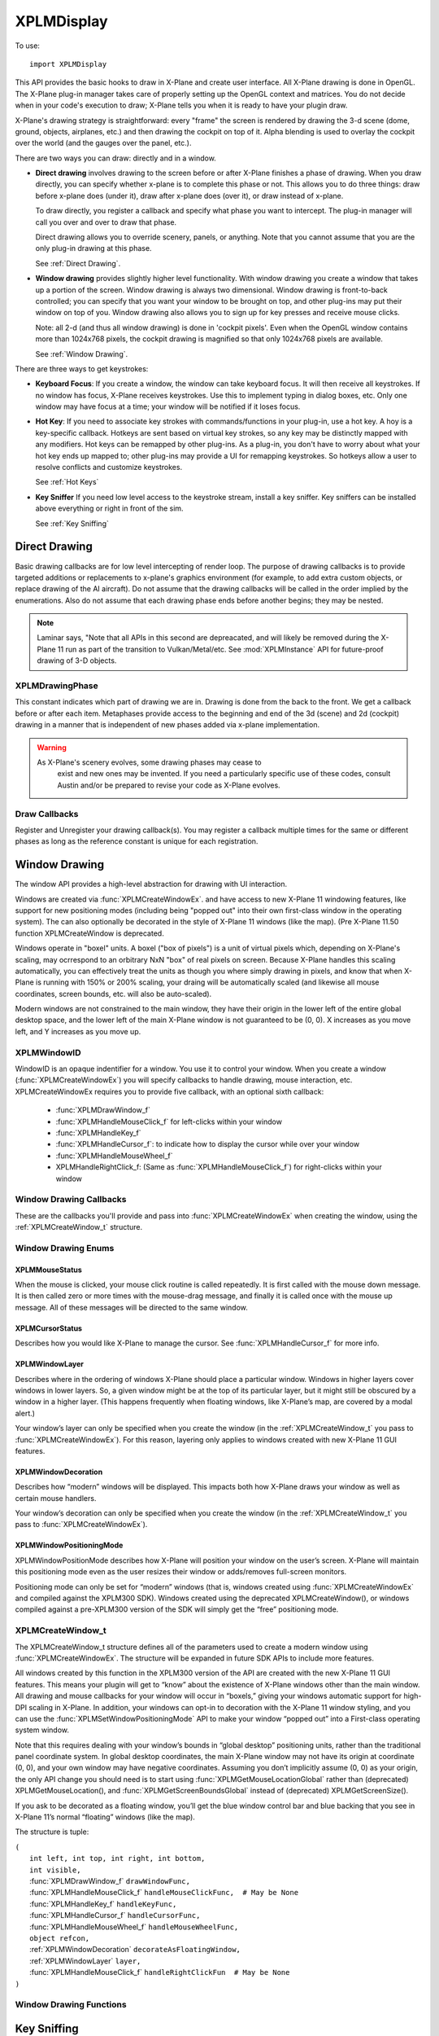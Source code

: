 XPLMDisplay
===========
.. py:module:: XPLMDisplay


To use::

  import XPLMDisplay

This API provides the basic hooks to draw in X-Plane and create user
interface. All X-Plane drawing is done in OpenGL.  The X-Plane plug-in
manager takes care of properly setting up the OpenGL context and matrices.
You do not decide when in your code's  execution to draw; X-Plane tells you
when it is ready to have your plugin draw.

X-Plane's drawing strategy is straightforward: every "frame" the screen is
rendered by drawing the 3-d scene (dome, ground, objects, airplanes, etc.)
and then drawing the cockpit on top of it.  Alpha blending is used to
overlay the cockpit over the world (and the gauges over the panel, etc.).

There are two ways you can draw: directly and in a window.

* **Direct drawing** involves drawing to the screen before or after X-Plane
  finishes a phase of drawing.  When you draw directly, you can specify
  whether x-plane is to complete this phase or not.  This allows you to do
  three things: draw before x-plane does (under it), draw after x-plane does
  (over it), or draw instead of x-plane.

  To draw directly, you register a callback and specify what phase you want
  to intercept.  The plug-in manager will call you over and over to draw that
  phase.

  Direct drawing allows you to override scenery, panels, or anything. Note
  that you cannot assume that you are the only plug-in drawing at this
  phase.

  See :ref:`Direct Drawing`.

* **Window drawing** provides slightly higher level functionality. With window
  drawing you create a window that takes up a portion of the screen. Window
  drawing is always two dimensional. Window drawing is front-to-back
  controlled; you can specify that you want your window to be brought on
  top, and other plug-ins may put their window on top of you. Window drawing
  also allows you to sign up for key presses and receive mouse clicks.

  Note: all 2-d (and thus all window drawing) is done in 'cockpit pixels'.
  Even when the OpenGL window contains more than 1024x768 pixels, the cockpit
  drawing is magnified so that only 1024x768 pixels are available.

  See :ref:`Window Drawing`.

There are three ways to get keystrokes:

* **Keyboard Focus**: If you create a window, the window can take keyboard focus.  It will then
  receive all keystrokes.  If no window has focus, X-Plane receives
  keystrokes.  Use this to implement typing in dialog boxes, etc.  Only one
  window may have focus at a time; your window will be notified if it loses
  focus.

* **Hot Key**: If you need to associate key strokes with commands/functions in your
  plug-in, use a hot key.  A hoy is a key-specific callback.  Hotkeys are
  sent based on virtual key strokes, so any key may be distinctly mapped with
  any modifiers.  Hot keys  can be remapped by other plug-ins.  As a plug-in,
  you don't have to worry about  what your hot key ends up mapped to; other
  plug-ins may provide a UI for remapping keystrokes.  So hotkeys allow a
  user to resolve conflicts and customize keystrokes.

  See :ref:`Hot Keys`

* **Key Sniffer** If you need low level access to the keystroke stream, install a key
  sniffer.  Key sniffers can be installed above everything or right in front
  of the sim.

  See :ref:`Key Sniffing`

.. _Direct Drawing:

Direct Drawing
--------------

Basic drawing callbacks are for low level intercepting of render loop. The
purpose of drawing callbacks is to provide targeted additions or
replacements to x-plane's graphics environment (for example, to add extra
custom objects, or replace drawing of the AI aircraft).  Do not assume that
the drawing callbacks will be called in the order implied by the
enumerations. Also do not assume that each drawing phase ends before
another begins; they may be nested.

.. note:: Laminar says, "Note that all APIs in this second are depreacated, and
          will likely be removed during the X-Plane 11 run as part of the
          transition to Vulkan/Metal/etc. See :mod:`XPLMInstance` API for
          future-proof drawing of 3-D objects.

.. _XPLMDrawingPhase:

XPLMDrawingPhase
****************

This constant indicates which part of drawing we are in.  Drawing is done
from the back to the front.  We get a callback before or after each item.
Metaphases provide access to the beginning and end of the 3d (scene) and 2d
(cockpit) drawing in a manner that is independent of new phases added via
x-plane implementation.

.. warning:: As X-Plane's scenery evolves, some drawing phases may cease to
  exist and new ones may be invented. If you need a particularly specific
  use of these codes, consult Austin and/or be prepared to revise your code
  as X-Plane evolves.

 .. data:: xplm_Phase_Modern3D
 
    A chance to do modern 3D drawing. This is supported under OpenGL and Vulkan. It **is not supported under Metal**.
    It comes with potentially a substantial performance overhead. Please **do not** opt into this
    phase if you don't do any actual drawing that request the depth buffer in some way!
 
 .. data:: xplm_Phase_FirstCockpit
 
    This is the first phase where you can draw in 2-d.
 
 .. data::  xplm_Phase_Panel
 
    The non-moving parts of the aircraft panel.
 
 .. data:: xplm_Phase_Gauges
 
    The moving parts of the aircraft panel.
 
 .. data:: xplm_Phase_Window
 
    Floating windows from plugins.
 
 .. data::  xplm_Phase_LastCockpit
 
    The last chance to draw in 2d.
 
Draw Callbacks
**************

Register and Unregister your drawing callback(s). You may register a callback multiple times for
the same or different phases as long as the reference constant is unique for each registration.

 .. py:function:: XPLMDrawCallback_f(inPhase: int, inIsBefore: int, inRefcon: object) -> int:
 
  Prototype for a low level drawing callback.
 
  :param inPhase: Current drawing phase
  :type inPhase: int (xplm_Phase_*)                
  :param inIsBefore: Are we before (=0) or after (=1) current phase.
  :type inIsBefore: int (0/1)                    
  :param inRefcon: Reference constant you specified when registering the callback
  :type inRefcon: object                  
  :return: 0= Suppress x-plane drawing; 1=let x-plane draw. Only used if ``inIsBefore == 0``
  :rtype: int
 
  You are passed in the current drawing phase and whether it is before or after. If you are
  before the phase, return 1 to let x-plane draw or 0 to suppress x-plane
  drawing. If you are after the phase the return value is ignored.
 
  Refcon is a unique value that you specify when registering the callback.
 
  Upon entry the OpenGL context will be correctly set up for you and OpenGL
  will be in 'local' coordinates for 3d drawing and panel coordinates for 2d
  drawing.  The OpenGL state (texturing, etc.) will be unknown.
 
 .. py:function:: XPLMRegisterDrawCallback(inCallback: callable, inPhase: int, inWantsBefore: int, inRefcon: object) -> int:
 
  Register a low level drawing callback.
 
  :param inCallback: Your callback function
  :type inCallback: callable :py:func:`XPLMDrawCallback_f`
  :param inPhase: Phase you want to be called for 
  :type inPhase: int (:ref:`XPLMDrawingPhase`)
  :param inWantsBefore: whether you want to be called before or after phase
  :type inWantsBefore: int (0= before, 1= after)
  :param inRefcon: Reference constant to be passed back to you within the callback                      
  :type inRefcon: object
  :return: 1= success
  :rtype: int
 
  Pass in the phase you want to be called for and whether you want to be
  called before or after. This routine returns 1 if the registration was
  successful, or 0 if the phase does not exist in this version of x-plane.
  You may register a callback multiple times for the same or different
  phases as long as the refcon is unique for each time.
 
 .. py:function:: XPLMUnregisterDrawCallback(inCallback: callable, inPhase: int, inWantsBefore: int, inRefcon: object) -> int:
 
  Unregister a low level drawing callback.
 
  :param inCallback: Your callback function
  :type inCallback: callable :py:func:`XPLMDrawCallback_f`
  :param inPhase: Phase you registered to be called for 
  :type inPhase: int (:ref:`XPLMDrawingPhase`)
  :param inWantsBefore: whether you registered to be called before or after phase
  :type inWantsBefore: int (0= before, 1= after)
  :param inRefcon: Reference constant to be passed back to you within the callback                      
  :type inRefcon: object
  :return: 1= success
  :rtype: int          
 
  You must unregister a callback for each time you register a callback if
  you have registered it multiple times with different refcons.
 

.. _Window Drawing:

Window Drawing
--------------

The window API provides a high-level abstraction for drawing with UI interaction.

Windows are created via :func:`XPLMCreateWindowEx`. and have access to new X-Plane 11 windowing
features, like support for new positioning modes (including being "popped out" into their own first-class
window in the operating system). The can also optionally be decorated in the style of X-Plane 11 windows
(like the map). (Pre X-Plane 11.50 function XPLMCreateWindow is deprecated.

Windows operate in "boxel" units. A boxel ("box of pixels") is a unit of virtual pixels which,
depending on X-Plane's scaling, may ocrrespond to an orbitrary NxN "box" of real pixels on screen.
Because X-Plane handles this scaling automatically, you can effectively treat the units as though you
where simply drawing in pixels, and know that when X-Plane is running with 150% or 200% scaling, your
draing will be automatically scaled (and likewise all mouse coordinates, screen bounds, etc. will also be auto-scaled).

Modern windows are not constrained to the main window, they have their origin in the lower left of the entire
global desktop space, and the lower left of the main X-Plane window is not guaranteed to
be (0, 0). X increases as you move left, and Y increases as you move up.

.. _XPLMWindowID:

XPLMWindowID
************

WindowID is an opaque indentifier for a window. You use it to control your window. When you
create a window (:func:`XPLMCreateWindowEx`) you will specify callbacks to handle drawing,
mouse interaction, etc. XPLMCreateWindowEx requires you to provide five callback, with an optional
sixth callback:

 * :func:`XPLMDrawWindow_f`
 * :func:`XPLMHandleMouseClick_f` for left-clicks within your window
 * :func:`XPLMHandleKey_f`
 * :func:`XPLMHandleCursor_f`: to indicate how to display the cursor while over your window
 * :func:`XPLMHandleMouseWheel_f`
 * XPLMHandleRightClick_f: (Same as :func:`XPLMHandleMouseClick_f`) for right-clicks within your window

Window Drawing Callbacks
************************

These are the callbacks you'll provide and pass into :func:`XPLMCreateWindowEx` when creating
the window, using the :ref:`XPLMCreateWindow_t` structure.

 .. py:function:: XPLMDrawWindow_f(inWindowID: int, inRefcon: object) -> None:
 
  Window drawing callback prototype.
 
  :param inWindowID: WindowID of window to be drawn
  :type inWindowID: int (:ref:`XPLMWindowID`)                    
  :param inRefCon: reference constant you provided on registration
  :type inRefCon: object
  :return: None
 
  This function handles drawing. You are passed in your window and its
  refcon. Draw the window. You can use XPLM functions to find the current
  dimensions of your window, etc.  When this callback is called, the OpenGL
  context will be set properly for cockpit drawing. NOTE: Because you are
  drawing your window over a background, you can make a translucent window
  easily by simply not filling in your entire window's bounds.
 
 
 .. py:function::  XPLMHandleMouseClick_f(inWindowID: int, x: int, y: int, inMouse: int, inRefcon: object) -> int:
 
  Mouse handling (except for mouse wheels) callback prototype. Same signature
  for Left-clicks and Right-clicks. (Note if you do use the same callback for both
  right and left clicks, you cannot determine from the parameters if you are
  being called due to a right or left click. For this reason, you might want to
  use two different functions.)
 
  :param inWindowID: WindowID of window receiving the mouse click
  :type inWindowID: int (:ref:`XPLMWindowID`)
  :param x: horizontal position of mouse
  :type x: int
  :param y: vertical position of mouse
  :type y: int           
  :param inMouse: flag, one of :ref:`XPLMMouseStatus`
  :type inMouse: int
  :param inRefcon: reference constant you provided with window registration
  :type inRefcon: object
  :return: 1= consume the click, or 0= to pass it through.
  :rtype: int
 
  You receive this call when the mouse button is pressed down or released.
  Between then these two calls is a drag.  You receive the x and y of the
  click, your window,  and a refcon.  Return 1 to consume the click, or 0 to
  pass it through.
 
  .. warning:: passing clicks through windows (as of this writing) causes mouse
     tracking problems in X-Plane; do not use this feature!
 
  When the mouse is clicked, your mouse click routine is called repeatedly.
  It is first called with the mouse down message.  It is then called zero or
  more times with the mouse-drag message, and finally it is called once with
  the mouse up message.  All of these messages will be directed to the same
  window.
 
 
 .. py:function:: XPLMHandleKey_f(inWindowID: int, inKey: int, inFlags: int, inVirtualKey: int, inRefcon: object, losingFocus: int) -> None:
 
  Window keyboard input handling callback prototype.
 
  :param inWindowID: WindowID of window receiving the key press or focus
  :type inWindowID: int (:ref:`XPLMWindowID`)
  :param inKey: Key pressed
  :type inKey: int               
  :param inFlags: Or'd values for Shift / Ctrl, etc.
  :type inFlags: int (:ref:`XPLMKeyFlags`)
  :param inVirtualKey: Virtual key code
  :type inVirtualKey: int (:ref:`Virtual Key Codes`)
  :param inRefcon: reference constant you provided on registration
  :type inRefcon: object
  :param losingFocus: 1= your window is losing keyboard focus (and inKey should be ignored)
  :type losingFocus: int
 
  This function is called when a key is pressed or keyboard focus is taken
  away from your window.  If losingFocus is 1, you are losign the keyboard
  focus, otherwise a key was pressed and inKey contains its character.  You
  are also passed your window and a refcon.
  
 
 .. py:function:: XPLMHandleCursor_f(inWindowID: int, x: int, y: int, inRefcon: object) -> int:
 
  Mouse cursor handling callback prototype.
 
  :param inWindowID: WindowID of window receiving the key press or focus
  :type inWindowID: int (:ref:`XPLMWindowID`)
  :param x: horizontal position of mouse
  :type x: int
  :param y: vertical position of mouse
  :type y: int           
  :param inRefcon: reference constant you provided on registration
  :type inRefcon: object
  :return: Cursor status
  :rtype: int (one of :ref:`XPLMCursorStatus`)
 
  The SDK calls your cursor status callback when the mouse is over your
  plugin window.  Return a cursor status code to indicate how you would like
  X-Plane to manage the cursor.  If you return :data:`xplm_CursorDefault`, the SDK
  will try lower-Z-order plugin windows, then let the sim manage the cursor.
  
  .. note:: you should never show or hide the cursor yourself - these APIs are
   typically reference-counted and thus  cannot safely and predictably be used
   by the SDK.  Instead return one of :data:`xplm_CursorHidden` to hide the cursor or
   :data:`xplm_CursorArrow`/:data:`xplm_CursorCustom` to show the cursor.
  
  If you want to implement a custom cursor by drawing a cursor in OpenGL, use
  :data:`xplm_CursorHidden` to hide the OS cursor and draw the cursor using a 2-d
  drawing callback (after :data:`xplm_Phase_Window` is probably a good choice).  If
  you want to use a custom OS-based cursor, use :data:`xplm_CursorCustom` to ask
  X-Plane to show the cursor but not affect its image.  You can then use an
  OS specific call like SetThemeCursor (Mac) or SetCursor/LoadCursor
  (Windows).
  
 
 .. py:function:: XPLMHandleMouseWheel_f(inWindowID: int, x: int, y: int, wheel: int, clicks: int, inRefcon: object) -> int:
 
  Mouse wheel handling callback prototype.
 
  :param inWindowID: WindowID of window receiving the key press or focus
  :type inWindowID: int (:ref:`XPLMWindowID`)
  :param x: horizontal position of mouse
  :type x: int
  :param y: vertical position of mouse
  :type y: int           
  :param wheel: 0= vertical axis, 1= horizonal axis
  :type wheel: int
  :param clicks: number of "clicks" indicating how far the wheel has turned since previous callback
  :type clicks: int
  :param inRefcon: reference constant you provided on registration
  :type inRefcon: object
  :return: 1= consume the mouse wheel click, 0= pass to lower window                
  :rtype: int
 
  The SDK calls your mouse wheel callback when one of the mouse wheels is
  turned within your window.  Return 1 to consume the  mouse wheel clicks or
  0 to pass them on to a lower window.  (You should consume mouse wheel
  clicks even if they do nothing if your window appears opaque to the user.)
  The number of clicks indicates how far the wheel was turned since the last
  callback. The wheel is 0 for the vertical axis or 1 for the horizontal axis
  (for OS/mouse combinations that support this).
 
  The units for x and y values matches the units used in your window (i.e., boxels),
  with origin in lower left of global desktop space.
 
Window Drawing Enums
********************

.. _XPLMMouseStatus:

XPLMMouseStatus
+++++++++++++++

When the mouse is clicked, your mouse click routine is called repeatedly.
It is first called with the mouse down message.  It is then called zero or
more times with the mouse-drag message, and finally it is called once with
the mouse up message.  All of these messages will be directed to the same
window.

 .. data:: xplm_MouseDown
           xplm_MouseDrag
           xplm_MouseUp


.. _XPLMCursorStatus:

XPLMCursorStatus
++++++++++++++++

Describes how you would like X-Plane to manage the cursor.
See :func:`XPLMHandleCursor_f` for more info.

 .. data:: xplm_CursorDefault
     
   X-Plane manages the cursor normally, plugin does not affect the cursor.
     
 .. data:: xplm_CursorHidden
  
   X-Plane hides the cursor.          
     
 .. data:: xplm_CursorArrow
     
   X-Plane shows the cursor as the default arrow.
     
 .. data:: xplm_CursorCustom
     
   X-Plane shows the cursor but lets you select an OS cursor.
 
.. _XPLMWindowLayer:

XPLMWindowLayer
+++++++++++++++

Describes where in the ordering of windows X-Plane should place
a particular window. Windows in higher layers cover windows in lower layers.
So, a given window might be at the top of its particular layer, but it might
still be obscured by a window in a higher layer. (This happens frequently when
floating windows, like X-Plane’s map, are covered by a modal alert.)

Your window’s layer can only be specified when you create the window (in the
:ref:`XPLMCreateWindow_t` you pass to :func:`XPLMCreateWindowEx`). For this reason, layering
only applies to windows created with new X-Plane 11 GUI features.

 .. data::  xplm_WindowLayerFlightOverlay
 
   The lowest layer, used for HUD-like displays while flying.
 
 .. data:: xplm_WindowLayerFloatingWindows
 
    Windows that "float" over the sim, like the X-Plane
    11 map does. If you are not sure which layer to
    create your window in, choose floating
 
 .. data:: xplm_WindowLayerModel
 
     An interruptive modal that covers the sim with a
     transparent black overaly to draw the user's focus to the alert.
 
 .. data::  xplm_WindowLayerGrowlNotifications
 
     "Growl"-style notifications that are visible in a corner of the screen, even over modals.
 
.. _XPLMWindowDecoration:

XPLMWindowDecoration
++++++++++++++++++++

Describes how “modern” windows will be displayed. This
impacts both how X-Plane draws your window as well as certain mouse handlers.

Your window’s decoration can only be specified when you create the window
(in the :ref:`XPLMCreateWindow_t` you pass to :func:`XPLMCreateWindowEx`).

 .. data:: xplm_WindowDecorationNone
 
  X-Plane will draw no decoration for
  your window, and apply no automatic
  click handlers. The window will not
  stop click from passing through its
  bounds. This is suitable for "windows"
  which request, say, the full screen
  bounds, then only draw in a small
  portion of the available area.
 
 .. data:: xplm_WindowDecorationRoundRectangle
 
    The default decoration for
    "native" windows, like the map.
    Provides a solid background, as
    well as click handlers for resizing
    and dragging the window.
 
 .. data::   xplm_WindowDecorationSelfDecorated
 
     X-Plane will draw no decoration
     for your window, nor will it
     provide resize handlers for your
     window edges, but it will stop
     clicks from passing through your
     windows bounds.
 
 .. data::   xplm_WindowDecorationSelfDecoratedResizable
 
     Like self-decorated, but with
     resizing; X-Plane will draw no
     decoration for your window, but
     it will stop clicks from passing
     through your windows bounds, and
     provide automatic mouse handlers
     for resizing.
 
.. _XPLMWindowPositioningMode:

XPLMWindowPositioningMode
+++++++++++++++++++++++++

XPLMWindowPositionMode describes how X-Plane will position your window on the user’s screen. X-Plane will
maintain this positioning mode even as the user resizes their window or adds/removes full-screen monitors.

Positioning mode can only be set for “modern” windows (that is, windows created using :func:`XPLMCreateWindowEx`
and compiled against the XPLM300 SDK). Windows created using the deprecated XPLMCreateWindow(), or windows
compiled against a pre-XPLM300 version of the SDK will simply get the “free” positioning mode.

 .. data:: xplm_WindowPositionFree
 
  The default positioning mode. Set the window geometry and its
  future position will be determined by its window gravity, resizing
  limits, and user interactions.
 
 .. data:: xplm_WindowCenterOnMonitor
 
  Keep the window centered on the monitor you specify
 
 .. data:: xplm_WindowFullScreenOnMonitor
 
  Keep the window full screen on the monitor you specify
 
 .. data:: xplm_WindowFullScreenOnAllMonitors
 
  Like gui_window_full_screen_on_monitor, but stretches
  over *all* monitors and popout windows.
  This is an obscure one... unless you have a very good
  reason to need it, you probably don't!
 
 .. data:: xplm_WindowPopOut
 
  A first-class window in the operating system, completely
  separate from the X-Plane window(s)
 
 .. data:: xplm_WindowVR
 
  A floating window visible on the VR headset
 

.. _XPLMCreateWindow_t:

XPLMCreateWindow_t
******************

The XPLMCreateWindow_t structure defines all of the parameters used to create a modern
window using :func:`XPLMCreateWindowEx`. The structure will be expanded in future SDK APIs
to include more features.

All windows created by this function in the XPLM300 version of the API are created
with the new X-Plane 11 GUI features. This means your plugin will get to “know” about
the existence of X-Plane windows other than the main window. All drawing and mouse
callbacks for your window will occur in “boxels,” giving your windows automatic
support for high-DPI scaling in X-Plane. In addition, your windows can opt-in to
decoration with the X-Plane 11 window styling, and you can use the
:func:`XPLMSetWindowPositioningMode` API to make your window “popped out” into a First-class
operating system window.

Note that this requires dealing with your window’s bounds in “global desktop” positioning
units, rather than the traditional panel coordinate system. In global desktop coordinates,
the main X-Plane window may not have its origin at coordinate (0, 0), and your own window
may have negative coordinates. Assuming you don’t implicitly assume (0, 0) as your origin,
the only API change you should need is to start using :func:`XPLMGetMouseLocationGlobal` rather
than (deprecated) XPLMGetMouseLocation(), and :func:`XPLMGetScreenBoundsGlobal` instead
of (deprecated) XPLMGetScreenSize().

If you ask to be decorated as a floating window, you’ll get the blue window control bar
and blue backing that you see in X-Plane 11’s normal “floating” windows (like the map).

The structure is tuple:

| ``(``
|   ``int left, int top, int right, int bottom,``
|   ``int visible,``
|   :func:`XPLMDrawWindow_f` ``drawWindowFunc,``
|   :func:`XPLMHandleMouseClick_f` ``handleMouseClickFunc,  # May be None``
|   :func:`XPLMHandleKey_f` ``handleKeyFunc,``
|   :func:`XPLMHandleCursor_f` ``handleCursorFunc,``
|   :func:`XPLMHandleMouseWheel_f` ``handleMouseWheelFunc,``
|   ``object refcon,``
|   :ref:`XPLMWindowDecoration` ``decorateAsFloatingWindow,``
|   :ref:`XPLMWindowLayer` ``layer,``
|   :func:`XPLMHandleMouseClick_f` ``handleRightClickFun  # May be None``
| ``)``
  


Window Drawing Functions
************************

.. py:function:: XPLMCreateWindowEx(inParams: :ref:`XPLMCreateWindow_t`) -> int:

 This routine creates a new “modern” window. You pass in an :ref:`XPLMCreateWindow_t` tuple
 with all of the fields set in. Also, you must provide functions for every
 callback—you may not leave them null! (If you do not support the cursor or mouse wheel,
 use functions that return the default values.)

 :return: Created :ref:`XPLMWindowID`
 :rtype: int


.. py:function:: XPLMDestroyWindow(inWindowID: int) -> None:

 Destroys a window based on the handle passed in.

 The callbacks are not called after this call. Keyboard focus is removed
 from the window before destroying it.


.. py:function:: XPLMGetScreenSize() -> (int, int):

 Query X-Plane screen size.
 This routine returns the size of the size of the X-Plane OpenGL window in
 pixels.  Please note that this is not the size of the screen when  doing
 2-d drawing (the 2-d screen is currently always 1024x768, and  graphics are
 scaled up by OpenGL when doing 2-d drawing for higher-res monitors).  This
 number can be used to get a rough idea of the amount of detail the user
 will be able to see when drawing in 3-d.

 :return: (width, height)


.. py:function::  XPLMGetScreenBoundsGlobal() -> (int, int, int, int):

 This routine returns the bounds of the “global” X-Plane desktop, in boxels.
 Unlike the non-global version :func:`XPLMGetScreenSize`, this is multi-monitor
 aware. There are three primary consequences of multimonitor awareness.

 First, if the user is running X-Plane in full-screen on two or more monitors
 (typically configured using one full-screen window per monitor), the global
 desktop will be sized to include all X-Plane windows.

 Second, the origin of the screen coordinates is not guaranteed to be (0, 0).
 Suppose the user has two displays side- by-side, both running at 1080p.
 Suppose further that they’ve configured their OS to make the left display
 their “primary” monitor, and that X-Plane is running in full-screen on their
 right monitor only. In this case, the global desktop bounds would be the
 rectangle from (1920, 0) to (3840, 1080). If the user later asked X-Plane to
 draw on their primary monitor as well, the bounds would change to (0, 0) to
 (3840, 1080).

 Finally, if the usable area of the virtual desktop is not a perfect rectangle
 (for instance, because the monitors have different resolutions or because one
 monitor is configured in the operating system to be above and to the right of
 the other), the global desktop will include any wasted space. Thus, if you have
 two 1080p monitors, and monitor 2 is configured to have its bottom left touch
 monitor 1’s upper right, your global desktop area would be the rectangle from
 (0, 0) to (3840, 2160).

 Note that popped-out windows (windows drawn in their own operating system
 windows, rather than “floating” within X-Plane) are not included in these bounds.

 :return: (left, top, right, bottom)


.. py:function:: XPLMGetAllMonitorBoundsGlobal(inMonitorBoundsCallback: callable, inRefcon: object) -> None:

 This routine immediately calls you back with the bounds (in boxels) of each
 full-screen X-Plane window within the X- Plane global desktop space. Note that
 if a monitor is not covered by an X-Plane window, you cannot get its bounds this
 way. Likewise, monitors with only an X-Plane window (not in full-screen mode)
 will not be included.

 If X-Plane is running in full-screen and your monitors are of the same size and
 conUgured contiguously in the OS, then the combined global bounds of all full-screen
 monitors will match the total global desktop bounds, as returned by
 :func:`XPLMGetScreenBoundsGlobal`. (Of course, if X-Plane is running in windowed mode,
 this will not be the case. Likewise, if you have differently sized monitors, the
 global desktop space will include wasted space.)
 
 Note that this function’s monitor indices match those provided by
 :func:`XPLMGetAllMonitorBoundsOS`, but the coordinates are different (since the X-Plane
 global desktop may not match the operating system’s global desktop, and one X-Plane
 boxel may be larger than one pixel due to 150% or 200% scaling).
 
 Callback is::

       def inMonitorBoundsCallback(inMonitorIndex,
                                   inLeftBx, inTopBx, inRightBx, inBottomBx,
                                   inRefcon):
            pass

 This function is informed of the global bounds (in boxels) of a particular monitor
 within the X-Plane global desktop space. Note that X-Plane must be running in full
 screen on a monitor in order for that monitor to be passed to you in this callback.

.. py:function:: XPLMGetAllMonitorBoundsOS(inMonitorBoundCallback: callable, inRefcon: object) -> None:

 This routine immediately calls you back with the bounds (in pixels) of each monitor
 within the operating system’s global desktop space. Note that unlike
 :func:`XPLMGetAllMonitorBoundsGlobal`, this may include monitors that have no X-Plane window
 on them.

 Note that this function’s monitor indices match those provided by
 :func:`XPLMGetAllMonitorBoundsGlobal`, but the coordinates are different (since the X-Plane
 global desktop may not match the operating system’s global desktop, and one X-Plane
 boxel may be larger than one pixel).

 Callback is::

       def inMonitorBoundsCallback(inMonitorIndex,
                                   inLeftPx, inTopPx, inRightPx, inBottomPx,
                                   inRefcon):
            pass

 This function is informed of the global bounds (in pixels) of a particular monitor
 within the operating system’s global desktop space. Note that a monitor index being
 passed to you here does not indicate that X-Plane is running in full screen on this
 monitor, or even that any X-Plane windows exist on this monitor.



.. py:function:: XPLMGetMouseLocationGlobal() -> (int, int):

 Returns the current mouse location in global desktop boxels. Unlike
 :func:`XPLMGetMouseLocation`, the bottom left of the main X-Plane window is not guaranteed
 to be (0, 0)—instead, the origin is the lower left of the entire global desktop space.
 In addition, this routine gives the real mouse location when the mouse goes to X-Plane
 windows other than the primary display. Thus, it can be used with both pop-out windows
 and secondary monitors.
 
 This is the mouse location function to use with modern windows (i.e., those created by
 :func:`XPLMCreateWindowEx`).

 :return: (x, y)


.. py:function:: XPLMGetWindowGeometry(inWindowID: int) -> (int, int, int, int):

 This routine returns the position and size of a window. The units and coordinate
 system vary depending on the type of window you have.

 If this is a legacy window (one compiled against a pre-XPLM300 version of the SDK,
 or an XPLM300 window that was not created using :func:`XPLMCreateWindowEx`), the units
 are pixels relative to the main X-Plane display.

 If, on the other hand, this is a new X-Plane 11-style window (compiled against the
 XPLM300 SDK and created using :func:`XPLMCreateWindowEx`), the units are global desktop boxels.

 :return: (left, top, right, bottom)


.. py:function:: XPLMSetWindowGeometry(inWindowID: int, inLeft: int, inTop: int, inRight:int, inBottom: int):

 Set window position and size.

 This routine allows you to set the position and size of a window.

 The units and coordinate system match those of :func:`XPLMGetWindowGeometry`. That is,
 modern windows use global desktop boxel coordinates, while legacy windows use
 pixels relative to the main X-Plane display.

 Note that this only applies to “floating” windows (that is, windows that are drawn
 within the X-Plane simulation windows, rather than being “popped out” into their
 own first-class operating system windows). To set the position of windows whose
 positioning mode is :data:`xplm_WindowPopOut`, you’ll need to instead use :func:`XPLMSetWindowGeometryOS`.


.. py:function:: XPLMGetWindowGeometryOS(inWindowID: int) -> (int, int, int, int):

 This routine returns the position and size of a “popped out” window (i.e., a window
 whose positioning mode is xplm_WindowPopOut), in operating system pixels.

 :return: (left, top, right, bottom)


.. py:function:: XPLMSetWindowGeometryOS(inWindowID: int, inLeft: int, inTop: int, inRight: int, inBottom: int) -> None:

 This routine allows you to set the position and size, in operating system pixel
 coordinates, of a popped out window (that is, a window whose positioning mode
 is :data:`xplm_WindowPopOut`, which exists outside the X-Plane simulation window, in its
 own first-class operating system window).

 Note that you are responsible for ensuring both that your window is popped out
 (using :func:`XPLMWindowIsPoppedOut`) and that a monitor really exists at the OS coordinates
 you provide (using :func:`XPLMGetAllMonitorBoundsOS`).


.. py:function:: XPLMGetWindowGeometryVR(inWindowID: int) -> (int, int):

 Returns the width and height, in boxels, of a window in VR. Note that you are responsible
 for ensuring your window is in VR (using :func:`XPLMWindowIsInVR`).

 :return: (widthBoxels, heightBoxels)


.. py:function:: XPLMSetWindowGeometryVR(inWindowID: int, widthBoxels: int, heightBoxels: int) -> None:

 This routine allows you to set the size, in boxels, of a window in VR (that is, a
 window whose positioning mode is :data:`xplm_WindowVR`).

 Note that you are responsible for ensuring your window is in VR (using :func:`XPLMWindowIsInVR`).


.. py:function:: XPLMGetWindowIsVisible(inWindowID: int) -> int:

 Get window's isVisible attribute value.

 :return: 1= visible


.. py:function::  XPLMSetWindowIsVisible(inWindowID: int, inIsVisible: int) -> None:

 Set window's isVisible attribute value.

 :param inIsVisible: 1=visible


.. py:function:: XPLMWindowIsPoppedOut(inWindowID: int) -> int:

 True if this window has been popped out (making it a first-class window in the
 operating system), which in turn is true if and only if you have set the
 window’s positioning mode to :data:`xplm_WindowPopOut`.
 
 Only applies to modern windows. (Windows created using the deprecated
 XPLMCreateWindow(), or windows compiled against a pre-XPLM300 version of the
 SDK cannot be popped out.)

 :return: 1= True



.. py:function:: XPLMWindowIsInVR(inWindowID: int) -> int:

 True if this window has been moved to the virtual reality (VR) headset, which
 in turn is true if and only if you have set the window’s positioning mode to :data:`xplm_WindowVR`.

 Only applies to modern windows. (Windows created using the deprecated XPLMCreateWindow(), or windows
 compiled against a pre-XPLM301 version of the SDK cannot be moved to VR.)

 :return: 1= True


.. py:function::  XPLMSetWindowGravity(inWindowID: int, inLeftGravity: float, inTopGravity: float, inRightGravity: float, inBottomGravity: float) -> None:

 A window’s “gravity” controls how the window shifts as the whole X-Plane window
 resizes. A gravity of 1 means the window maintains its positioning relative to the right or top
 edges, 0 the left/bottom, and 0.5 keeps it centered.
 
 Default gravity is (0.0, 1.0, 0.0, 1.0), meaning your window will maintain its position relative
 to the top left and will not change size as its containing window grows.
 
 If you wanted, say, a window that sticks to the top of the screen (with a constant height), but
 which grows to take the full width of the window, you would pass (0.0, 1.0, 1.0, 1.0). Because
 your left and right edges would maintain their positioning relative to their respective edges
 of the screen, the whole width of your window would change with the X-Plane window.
 
 Only applies to modern windows. (Windows created using the deprecated XPLMCreateWindow(), or
 windows compiled against a pre-XPLM300 version of the SDK will simply get the default gravity.)



.. py:function:: XPLMSetWindowResizingLimits(inWindowID: int, inMinWidthBoxels: int, inMinHeightBoxels: int, inMaxWidthBoxels: int, inMaxHightBoxels: int) -> None:

 Sets the minimum and maximum size of the client rectangle of the given window. (That is,
 it does not include any window styling that you might have asked X-Plane to apply on your
 behalf.) All resizing operations are constrained to these sizes.
 
 Only applies to modern windows. (Windows created using the deprecated XPLMCreateWindow(),
 or windows compiled against a pre-XPLM300 version of the SDK will have no minimum or maximum size.)


.. py:function:: XPLMSetWindowPositioningMode(inWindowID: int, inPositioningMode: int, inMonitorIndex: int) -> None:

 Sets the policy for how X-Plane will position your window.

 Some positioning modes apply to a particular monitor. For those modes, you can pass a negative
 monitor index to position the window on the main X-Plane monitor (the screen with the X-Plane
 menu bar at the top). Or, if you have a speciUc monitor you want to position your window on,
 you can pass a real monitor index as received from, e.g., :func:`XPLMGetAllMonitorBoundsOS`.

 Only applies to modern windows. (Windows created using the deprecated XPLMCreateWindow(),
 or windows compiled against a pre-XPLM300 version of the SDK will always use xplm_WindowPositionFree.)


.. py:function:: XPLMSetWindowTitle(inWindowID: int, inWindowTitle: str) -> None:

 Sets the name for a window. This only applies to windows that opted-in to styling as an X-Plane
 11 floating window (i.e., with styling mode :data:`xplm_WindowDecorationRoundRectangle`) when they
 were created using :func:`XPLMCreateWindowEx`.


.. py:function:: XPLMGetWindowRefCon(inWindowID: int) -> object:

 Return window's refCon attribute value (which you provided on window creation.)


.. py:function:: XPLMSetWindowRefCon(inWindowID: int, inRefcon: object) -> None:

 Set window's refcon attribute value.
 Use this to pass data to yourself in the callbacks.


.. py:function:: XPLMTakeKeyboardFocus(inWindowID: int) -> None:

 Give a specific window keyboard focus.

 This routine gives a speciUc window keyboard focus. Keystrokes will be sent to that window.
 Pass a window ID of 0 to remove keyboard focus from any plugin-created windows and instead
 pass keyboard strokes directly to X-Plane.


.. py:function:: XPLMHasKeyboardFocus(inWindowID: int) -> int:

 Returns 1 if the indicated window has keyboard focus. Pass a window ID of 0 to see
 if no plugin window has focus, and all keystrokes will go directly to X-Plane.


.. py:function:: XPLMBringWindowToFront(inWindowID: int) -> None:

 Bring window to the front of the Z-order.

 This routine brings the window to the front of the Z-order for its layer. Windows are brought
 to the front automatically when they are created. Beyond that, you should make sure you are
 front before handling mouse clicks.

 Note that this only brings your window to the front of its layer (:ref:`XPLMWindowLayer`). Thus, if
 you have a window in the floating window layer (:data:`xplm_WindowLayerFloatingWindows`), but there
 is a modal window (in layer :data:`xplm_WindowLayerModal`) above you, you would still not be the true
 frontmost window after calling this. (After all, the window layers are strictly ordered, and
 no window in a lower layer can ever be above any window in a higher one.)   Windows are brought
 to the front when they are created. Beyond that you should make sure you are front before handling
 mouse clicks.


.. py:function:: XPLMIsWindowInFront(inWindowID: int) -> int:

 This routine returns 1 if the window you passed in is the frontmost visible window in
 its layer (:ref:`XPLMWindowLayer`).

 Thus, if you have a window at the front of the floating window layer
 (:data:`xplm_WindowLayerFloatingWindows`), this will return true even if there is a modal window (in
 layer :data:`xplm_WindowLayerModal`) above you. (Not to worry, though: in such a case, X-Plane will not
 pass clicks or keyboard input down to your layer until the window above stops “eating” the input.)

 Note that legacy windows are always placed in layer :data:`xplm_WindowLayerFlightOverlay`, while
 modern-style windows default to :data:`xplm_WindowLayerFloatingWindows`. This means it’s perfectly consistent
 to have two different plugin-created windows (one legacy, one modern) both be in the front
 (of their different layers!) at the same time.

.. _Key Sniffing:

Key Sniffing
------------

.. py:function:: XPLMKeySniffer_f(inChar: int, inFlags: int, inVirtualKey: int, inRefcon: object) -> int:

 Prototype for a low level key-sniffing callback.

 :param inChar: the character pressed
 :type inChar: int
 :param inFlags: Or'd values for Shift / Ctrl, etc.
 :type inFlags: int (:ref:`XPLMKeyFlags`)
 :param inVirtualKey: Virtual key code
 :type inVirtualKey: int (:ref:`Virtual Key Codes`)
 :param inRefCon: Reference constant you specified when registering the callback
 :type inRefcon: object
 :return: 0= consume the key, 1= pass the key on to the next sniffer
          window manager, x-plane, or whomever is down stream.

 Window-based UI should not use this! The windowing system provides
 high-level mediated keyboard access. By comparison, the key sniffer
 provides low level keyboard access.

 Key sniffers are provided to allow libraries to provide non-windowed user
 interaction. For example, the MUI library uses a key sniffer to do pop-up
 text entry.

.. py:function:: XPLMRegisterKeySniffer(inCallback: callable, inBeforeWindows: int, inRefcon: object) -> int:

 This routine registers a key sniffing callback. You specify whether you want to sniff before
 the window system, or only sniff keys the window system does not consume. You should ALMOST
 ALWAYS sniff non-control keys after the window system. When the window system consumes a key, it
 is because the user has “focused” a window. Consuming the key or taking action based on the key
 will produce very weird results.

 Returns 1 if successful.

 Your callback::

    def snifferCallback(inChar, inFlags, inVirtualKey, inRefcon):
        return int  # 1=pass the key to next sniffer, 0=consume the key

 This is the prototype for a low level key-sniffing function. Window-based UI should not use this!
 The windowing system provides high-level mediated keyboard access, via the callbacks you attach
 to your XPLMCreateWindow_t. By comparison, the key sniffer provides low level keyboard access.

 Key sniffers are provided to allow libraries to provide non-windowed user interaction. For example,
 the MUI library uses a key sniffer to do pop-up text entry. Return 1 to pass the key on to the next sniffer,
 the window manager, X-Plane, or whomever is down stream. Return 0 to consume the key.


.. py:function:: XPLMUnregisterKeySniffer(inCallback: callable, inBeforeWindows: int, inRefcon: object) -> int:

 This routine unregisters a key sniffer. You must unregister a key sniffer for every time you register
 one with the exact same signature. Returns 1 if successful.


.. _Hot Keys:

Hot Keys
--------

Keystrokes that can be managed by others. These are lower-level than window keyboard handlers (i.e., callbacks you attach to your
:ref:`XPLMCreateWindow_t`, but higher leven than sniffers.

.. py:function:: XPLMHotKey_f(inRefcon: object) -> None:
  
 Hotkey callback. ``inRefcon`` is the object you provided on registration.


.. py:function:: XPLMRegisterHotKey(inVirtualKey: int, inFlags: int, inDescription: str, inCallback: callable, inRefcon: object) -> int:

 Register a hotkey

 :param inVirtualKey: Hot key to be pressed to activate
 :type inVirtualKey: int (:ref:`Virtual Key Codes`)
 :param inFlags: Or'd values for Shift / Ctrl, to be pressed with Hot Key
 :type inFlags: int (:ref:`XPLMKeyFlags`)
 :param inDescription: description of what the hot key does
 :type inDescription: str
 :param inCallback: Your callback function, called when hot key is invoked
 :type inCallback: callable
 :param inRefcon: reference constant provided to you callback function
 :type inRefcon: object
 :return: HotKeyID
 :rtype: int (HotKeyID)

 Specify your preferred key stroke virtual key/flag combination,
 a description of what your callback does (so the other plug-ins can
 describe the plug-in to the user for remapping) and a callback function
 and opaque pointer to pass in).  A new hot key ID is returned.
 During execution, the actual key associated with your hot key
 may change, but you are insulated from this.


.. py:function:: XPLMUnregisterHotKey(inHotKey: int) -> None:

    Unregister a hotkey.

    Only your own hotkeys can be unregistered!

.. py:function:: XPLMCountHotKeys() -> int:

    Return number of hotkeys defined.

.. py:function:: XPLMGetNthHotKey(inIndex: int) -> int:

    Returns HotKeyID of Nth hotkey.


.. py:function:: XPLMGetHotKeyInfo(inHotKey: int) -> object

 Return information about the hotkey as an object with attributes:

   | virtualKey:  int (:ref:`Virtual Key Codes`)
   | flags: int (:ref:`XPLMKeyFlags`)
   | description: str
   | plugin: int (:ref:`XPLMPluginID`)

.. py:function:: XPLMSetHotKeyCombination(inHotKey: int, inVirtualKey: int, inFlags: int):

   Remap a hot key's keystroke.

   :param inHotKey: ID of hot key to be changed
   :type inHotKey: int (HotKeyID)
   :param inVirtualKey: (new) Key to be used for the hot key
   :type inVirtualKey: int (XPLM_VK_*)
   :param inFlags: Shift / Ctrl keys to be pressed with hot key
   :type inFlags: int, Or'd values of xplm_*Flags

   You may remap another plugin's keystrokes.
